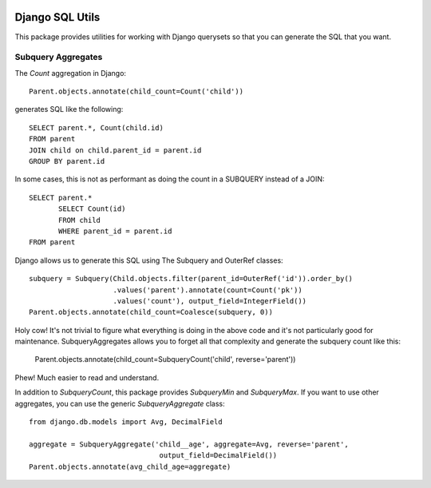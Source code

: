 .. image:: https://travis-ci.org/martsberger/django-sql-utils.svg?branch=master
    :target: https://travis-ci.org/martsberger/django-sql-utils


Django SQL Utils
================

This package provides utilities for working with Django querysets so that
you can generate the SQL that you want.

Subquery Aggregates
-------------------

The `Count` aggregation in Django::

    Parent.objects.annotate(child_count=Count('child'))

generates SQL like the following::

    SELECT parent.*, Count(child.id)
    FROM parent
    JOIN child on child.parent_id = parent.id
    GROUP BY parent.id

In some cases, this is not as performant as doing the count in a SUBQUERY
instead of a JOIN::

    SELECT parent.*
           SELECT Count(id)
           FROM child
           WHERE parent_id = parent.id
    FROM parent

Django allows us to generate this SQL using The Subquery and OuterRef classes::


    subquery = Subquery(Child.objects.filter(parent_id=OuterRef('id')).order_by()
                        .values('parent').annotate(count=Count('pk'))
                        .values('count'), output_field=IntegerField())
    Parent.objects.annotate(child_count=Coalesce(subquery, 0))

Holy cow! It's not trivial to figure what everything is doing in the above
code and it's not particularly good for maintenance. SubqueryAggregates allows
you to forget all that complexity and generate the subquery count like this:

    Parent.objects.annotate(child_count=SubqueryCount('child', reverse='parent'))

Phew! Much easier to read and understand.

In addition to `SubqueryCount`, this package provides `SubqueryMin` and
`SubqueryMax`. If you want to use other aggregates, you can use the
generic `SubqueryAggregate` class::

    from django.db.models import Avg, DecimalField

    aggregate = SubqueryAggregate('child__age', aggregate=Avg, reverse='parent',
                                   output_field=DecimalField())
    Parent.objects.annotate(avg_child_age=aggregate)

